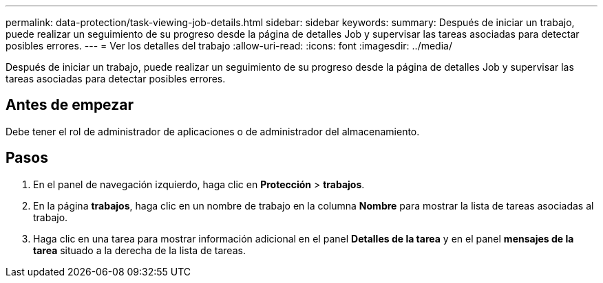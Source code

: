 ---
permalink: data-protection/task-viewing-job-details.html 
sidebar: sidebar 
keywords:  
summary: Después de iniciar un trabajo, puede realizar un seguimiento de su progreso desde la página de detalles Job y supervisar las tareas asociadas para detectar posibles errores. 
---
= Ver los detalles del trabajo
:allow-uri-read: 
:icons: font
:imagesdir: ../media/


[role="lead"]
Después de iniciar un trabajo, puede realizar un seguimiento de su progreso desde la página de detalles Job y supervisar las tareas asociadas para detectar posibles errores.



== Antes de empezar

Debe tener el rol de administrador de aplicaciones o de administrador del almacenamiento.



== Pasos

. En el panel de navegación izquierdo, haga clic en *Protección* > *trabajos*.
. En la página *trabajos*, haga clic en un nombre de trabajo en la columna *Nombre* para mostrar la lista de tareas asociadas al trabajo.
. Haga clic en una tarea para mostrar información adicional en el panel *Detalles de la tarea* y en el panel *mensajes de la tarea* situado a la derecha de la lista de tareas.

